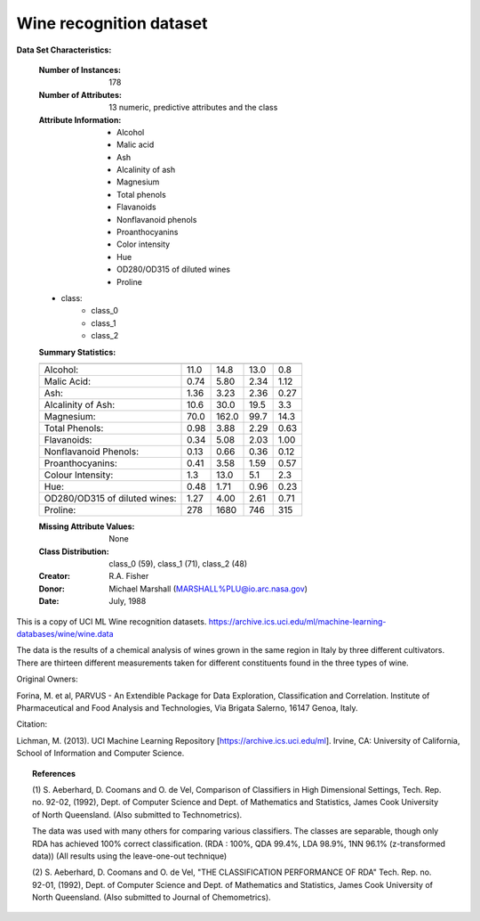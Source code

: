 .. _wine_dataset:

Wine recognition dataset
------------------------

**Data Set Characteristics:**

    :Number of Instances: 178
    :Number of Attributes: 13 numeric, predictive attributes and the class
    :Attribute Information:
 		- Alcohol
 		- Malic acid
 		- Ash
		- Alcalinity of ash  
 		- Magnesium
		- Total phenols
 		- Flavanoids
 		- Nonflavanoid phenols
 		- Proanthocyanins
		- Color intensity
 		- Hue
 		- OD280/OD315 of diluted wines
 		- Proline

    - class:
            - class_0
            - class_1
            - class_2
		
    :Summary Statistics:
    
    ============================= ==== ===== ======= =====
                                   Min   Max   Mean     SD
    ============================= ==== ===== ======= =====
    Alcohol:                      11.0  14.8    13.0   0.8
    Malic Acid:                   0.74  5.80    2.34  1.12
    Ash:                          1.36  3.23    2.36  0.27
    Alcalinity of Ash:            10.6  30.0    19.5   3.3
    Magnesium:                    70.0 162.0    99.7  14.3
    Total Phenols:                0.98  3.88    2.29  0.63
    Flavanoids:                   0.34  5.08    2.03  1.00
    Nonflavanoid Phenols:         0.13  0.66    0.36  0.12
    Proanthocyanins:              0.41  3.58    1.59  0.57
    Colour Intensity:              1.3  13.0     5.1   2.3
    Hue:                          0.48  1.71    0.96  0.23
    OD280/OD315 of diluted wines: 1.27  4.00    2.61  0.71
    Proline:                       278  1680     746   315
    ============================= ==== ===== ======= =====

    :Missing Attribute Values: None
    :Class Distribution: class_0 (59), class_1 (71), class_2 (48)
    :Creator: R.A. Fisher
    :Donor: Michael Marshall (MARSHALL%PLU@io.arc.nasa.gov)
    :Date: July, 1988

This is a copy of UCI ML Wine recognition datasets.
https://archive.ics.uci.edu/ml/machine-learning-databases/wine/wine.data

The data is the results of a chemical analysis of wines grown in the same
region in Italy by three different cultivators. There are thirteen different
measurements taken for different constituents found in the three types of
wine.

Original Owners: 

Forina, M. et al, PARVUS - 
An Extendible Package for Data Exploration, Classification and Correlation. 
Institute of Pharmaceutical and Food Analysis and Technologies,
Via Brigata Salerno, 16147 Genoa, Italy.

Citation:

Lichman, M. (2013). UCI Machine Learning Repository
[https://archive.ics.uci.edu/ml]. Irvine, CA: University of California,
School of Information and Computer Science. 

.. topic:: References

  (1) S. Aeberhard, D. Coomans and O. de Vel, 
  Comparison of Classifiers in High Dimensional Settings, 
  Tech. Rep. no. 92-02, (1992), Dept. of Computer Science and Dept. of  
  Mathematics and Statistics, James Cook University of North Queensland. 
  (Also submitted to Technometrics). 

  The data was used with many others for comparing various 
  classifiers. The classes are separable, though only RDA 
  has achieved 100% correct classification. 
  (RDA : 100%, QDA 99.4%, LDA 98.9%, 1NN 96.1% (z-transformed data)) 
  (All results using the leave-one-out technique) 

  (2) S. Aeberhard, D. Coomans and O. de Vel, 
  "THE CLASSIFICATION PERFORMANCE OF RDA" 
  Tech. Rep. no. 92-01, (1992), Dept. of Computer Science and Dept. of 
  Mathematics and Statistics, James Cook University of North Queensland. 
  (Also submitted to Journal of Chemometrics).
